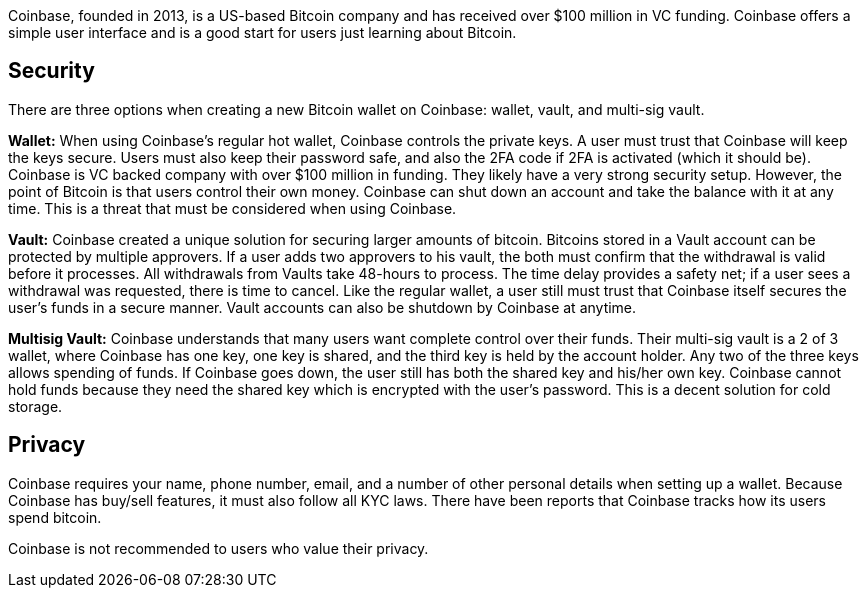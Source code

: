 Coinbase, founded in 2013, is a US-based Bitcoin company and has received over $100 million in VC funding. Coinbase offers a simple user interface and is a good start for users just learning about Bitcoin.

## Security

There are three options when creating a new Bitcoin wallet on Coinbase: wallet, vault, and multi-sig vault.

**Wallet:** When using Coinbase’s regular hot wallet, Coinbase controls the private keys. A user must trust that Coinbase will keep the keys secure. Users must also keep their password safe, and also the 2FA code if 2FA is activated (which it should be). Coinbase is VC backed company with over $100 million in funding. They likely have a very strong security setup. However, the point of Bitcoin is that users control their own money. Coinbase can shut down an account and take the balance with it at any time. This is a threat that must be considered when using Coinbase.

**Vault:** Coinbase created a unique solution for securing larger amounts of bitcoin. Bitcoins stored in a Vault account can be protected by multiple approvers. If a user adds two approvers to his vault, the both must confirm that the withdrawal is valid before it processes. All withdrawals from Vaults take 48-hours to process. The time delay provides a safety net; if a user sees a withdrawal was requested, there is time to cancel. Like the regular wallet, a user still must trust that Coinbase itself secures the user’s funds in a secure manner. Vault accounts can also be shutdown by Coinbase at anytime.

**Multisig Vault:** Coinbase understands that many users want complete control over their funds. Their multi-sig vault is a 2 of 3 wallet, where Coinbase has one key, one key is shared, and the third key is held by the account holder. Any two of the three keys allows spending of funds. If Coinbase goes down, the user still has both the shared key and his/her own key. Coinbase cannot hold funds because they need the shared key which is encrypted with the user’s password. This is a decent solution for cold storage.

## Privacy

Coinbase requires your name, phone number, email, and a number of other personal details when setting up a wallet. Because Coinbase has buy/sell features, it must also follow all KYC laws. There have been reports that Coinbase tracks how its users spend bitcoin.

Coinbase is not recommended to users who value their privacy.
